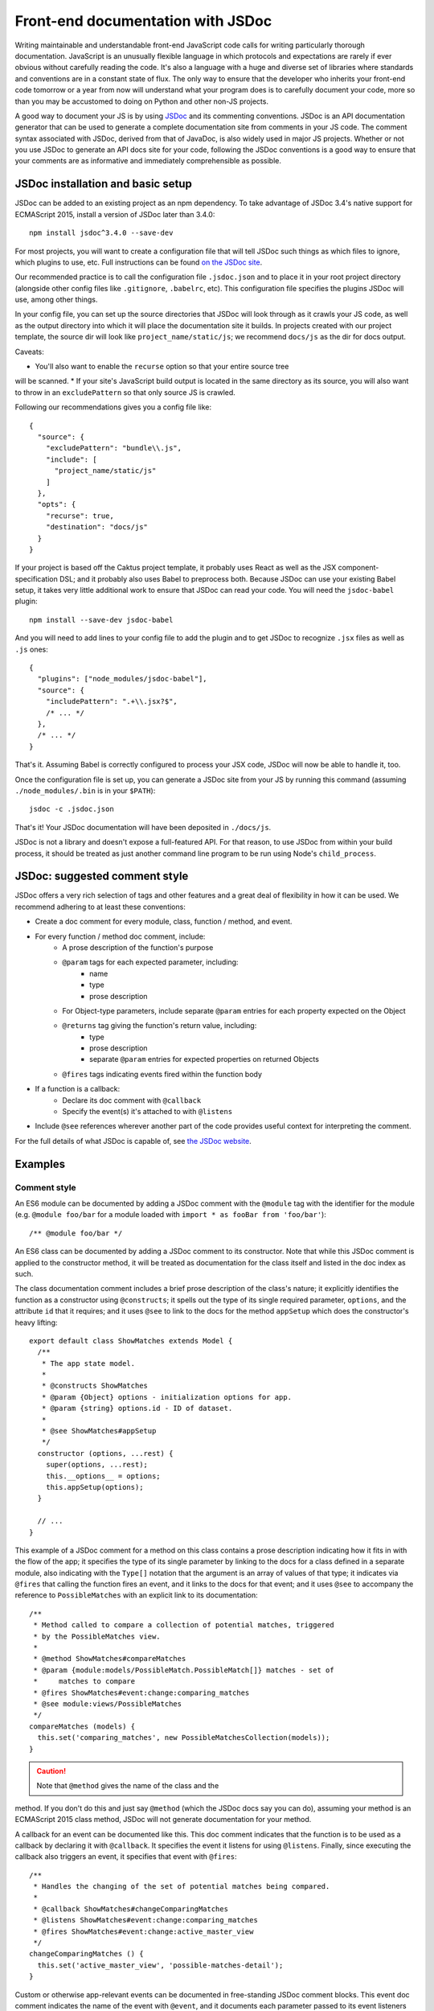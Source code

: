 Front-end documentation with JSDoc
##################################

Writing maintainable and understandable front-end JavaScript code calls for writing
particularly thorough documentation. JavaScript is an unusually flexible language in which
protocols and expectations are rarely if ever obvious without carefully reading
the code. It's also a language with a huge and diverse set of libraries where
standards and conventions are in a constant state of flux. The only way to
ensure that the developer who inherits your front-end code tomorrow or a year
from now will understand what your program does is to carefully document your code,
more so than you may be accustomed to doing on Python and other non-JS projects.

A good way to document your JS is by using `JSDoc <http://usejsdoc.org/>`_ and its
commenting conventions. JSDoc is an API documentation generator that can be used
to generate a complete documentation site from comments in your JS code. The
comment syntax associated with JSDoc, derived from that of JavaDoc, is also widely
used in major JS projects. Whether or not you use JSDoc to generate an API
docs site for your code, following the JSDoc conventions is a good way to ensure
that your comments are as informative and immediately comprehensible as possible.

JSDoc installation and basic setup
==================================

JSDoc can be added to an existing project as an npm dependency. To take advantage
of JSDoc 3.4's native support for ECMAScript 2015, install a version of JSDoc
later than 3.4.0::

    npm install jsdoc^3.4.0 --save-dev

For most projects, you will want to create a configuration file that will
tell JSDoc such things as which files to ignore, which plugins to use, etc.
Full instructions can be found `on the JSDoc site <http://usejsdoc.org/about-configuring-jsdoc.html>`_.

Our recommended practice is to call the configuration file ``.jsdoc.json`` and to place it in your root
project directory (alongside other config files like ``.gitignore``, ``.babelrc``, etc).
This configuration file specifies the plugins JSDoc will use, among other things.

In your config file, you can set up the source directories
that JSDoc will look through as it crawls your JS code, as well as the output
directory into which it will place the documentation site it builds.
In projects created with our project template, the source dir will look
like ``project_name/static/js``; we recommend ``docs/js`` as the dir for docs output.

Caveats:

* You'll also want to enable the ``recurse`` option so that your entire source tree
will be scanned.
* If your site's JavaScript build output is located in the same directory
as its source, you will also want to throw in an ``excludePattern`` so that only
source JS is crawled.

Following our recommendations gives you a config file like::

    {
      "source": {
        "excludePattern": "bundle\\.js",
        "include": [
          "project_name/static/js"
        ]
      },
      "opts": {
        "recurse": true,
        "destination": "docs/js"
      }
    }

If your project is based off the Caktus project template, it probably uses
React as well as the JSX component-specification DSL; and it probably also
uses Babel to preprocess both. Because JSDoc can use your existing Babel
setup, it takes very little additional work to ensure that JSDoc can read
your code. You will need the ``jsdoc-babel`` plugin::

    npm install --save-dev jsdoc-babel

And you will need to add lines to your config file to add the plugin and to
get JSDoc to recognize ``.jsx`` files as well as ``.js`` ones::

    {
      "plugins": ["node_modules/jsdoc-babel"],
      "source": {
        "includePattern": ".+\\.jsx?$",
        /* ... */
      },
      /* ... */
    }

That's it. Assuming Babel is correctly configured to process your JSX code,
JSDoc will now be able to handle it, too.

Once the configuration file is set up, you can generate a JSDoc site from your
JS by running this command (assuming ``./node_modules/.bin`` is in your
``$PATH``)::

    jsdoc -c .jsdoc.json

That's it! Your JSDoc documentation will have been deposited in ``./docs/js``.

JSDoc is not a library and doesn't expose a full-featured API. For that
reason, to use JSDoc from within your build process, it should be treated as
just another command line program to be run using Node's ``child_process``.

JSDoc: suggested comment style
==============================

JSDoc offers a very rich selection of tags and other features and a great deal
of flexibility in how it can be used. We recommend adhering to at least these
conventions:

* Create a doc comment for every module, class, function / method, and event.
* For every function / method doc comment, include:
    * A prose description of the function's purpose
    * ``@param`` tags for each expected parameter, including:
        * name
        * type
        * prose description
    * For Object-type parameters, include separate ``@param`` entries for each
      property expected on the Object
    * ``@returns`` tag giving the function's return value, including:
        * type
        * prose description
        * separate ``@param`` entries for expected properties on returned Objects
    * ``@fires`` tags indicating events fired within the function body
* If a function is a callback:
    * Declare its doc comment with ``@callback``
    * Specify the event(s) it's attached to with ``@listens``
* Include ``@see`` references wherever another part of the code provides useful
  context for interpreting the comment.

For the full details of what JSDoc is capable of, see `the JSDoc website <http://usejsdoc.org/>`_.

Examples
========

Comment style
-------------

An ES6 module can be documented by adding a JSDoc comment with the
``@module`` tag with the identifier for the module (e.g. ``@module foo/bar``
for a module loaded with ``import * as fooBar from 'foo/bar'``)::

    /** @module foo/bar */

An ES6 class can be documented by adding a JSDoc comment to its
constructor. Note that while this JSDoc comment is applied to the constructor
method, it will be treated as documentation for the class itself and listed
in the doc index as such.

The class documentation comment includes a brief prose description of
the class's nature; it explicitly identifies the function as a
constructor using ``@constructs``; it spells out the type of its single
required parameter, ``options``, and the attribute ``id`` that it
requires; and it uses ``@see`` to link to the docs for the method
``appSetup`` which does the constructor's heavy lifting::

    export default class ShowMatches extends Model {
      /**
       * The app state model.
       *
       * @constructs ShowMatches
       * @param {Object} options - initialization options for app.
       * @param {string} options.id - ID of dataset.
       *
       * @see ShowMatches#appSetup
       */
      constructor (options, ...rest) {
        super(options, ...rest);
        this.__options__ = options;
        this.appSetup(options);
      }

      // ...
    }

This example of a JSDoc comment for a method on this class contains
a prose description indicating how it fits in with the flow of the
app; it specifies the type of its single parameter by linking to
the docs for a class defined in a separate module, also indicating
with the ``Type[]`` notation that the argument is an array of values
of that type; it indicates via ``@fires`` that calling the function
fires an event, and it links to the docs for that event; and it
uses ``@see`` to accompany the reference to ``PossibleMatches`` with
an explicit link to its documentation::

    /**
     * Method called to compare a collection of potential matches, triggered
     * by the PossibleMatches view.
     *
     * @method ShowMatches#compareMatches
     * @param {module:models/PossibleMatch.PossibleMatch[]} matches - set of
     *     matches to compare
     * @fires ShowMatches#event:change:comparing_matches
     * @see module:views/PossibleMatches
     */
    compareMatches (models) {
      this.set('comparing_matches', new PossibleMatchesCollection(models));
    }

.. caution:: Note that ``@method`` gives the name of the class and the
method. If you don't do this and just say ``@method`` (which the JSDoc docs
say you can do), assuming your method is an ECMAScript 2015 class method,
JSDoc will not generate documentation for your method.

A callback for an event can be documented like this. This doc comment
indicates that the function is to be used as a callback by declaring
it with ``@callback``. It specifies the event it listens for using ``@listens``.
Finally, since executing the callback also triggers an event, it
specifies that event with ``@fires``::

    /**
     * Handles the changing of the set of potential matches being compared.
     *
     * @callback ShowMatches#changeComparingMatches
     * @listens ShowMatches#event:change:comparing_matches
     * @fires ShowMatches#event:change:active_master_view
     */
    changeComparingMatches () {
      this.set('active_master_view', 'possible-matches-detail');
    }

Custom or otherwise app-relevant events can be documented in
free-standing JSDoc comment blocks. This event doc comment indicates
the name of the event with ``@event``, and it documents each parameter
passed to its event listeners with ``@param`` (i.e. the callback for
``change:new_id`` should take two arguments, ``app`` and ``new_id_p``,
whose types and significance are spelled out here)::

    /**
     * Event representing the process of assigning a new ID to the current
     * active Person record.
     *
     * @event ShowMatches#event:change:new_id
     * @param {ShowMatches} app - the changing app
     * @param {Promise} new_id_p - promise representing the HTTP request to
     *     assign a new ID to the current active Person
     */
